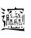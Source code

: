 SplineFontDB: 3.2
FontName: ByanByan
FullName: ByanByan
FamilyName: ByanByan
Weight: Regular
Copyright: Copyright (c) 2022, Kaylee Mann
UComments: "2022-4-12: Created with FontForge (http://fontforge.org)"
Version: 001.000
ItalicAngle: 0
UnderlinePosition: -102
UnderlineWidth: 51
Ascent: 819
Descent: 205
InvalidEm: 0
LayerCount: 2
Layer: 0 0 "+gMyXYgAA" 1
Layer: 1 0 "+Uk2XYgAA" 0
XUID: [1021 558 -2014138283 5919843]
StyleMap: 0x0000
FSType: 0
OS2Version: 0
OS2_WeightWidthSlopeOnly: 0
OS2_UseTypoMetrics: 1
CreationTime: 1649755362
ModificationTime: 1649760986
PfmFamily: 17
TTFWeight: 400
TTFWidth: 5
LineGap: 92
VLineGap: 92
OS2TypoAscent: 0
OS2TypoAOffset: 1
OS2TypoDescent: 0
OS2TypoDOffset: 1
OS2TypoLinegap: 92
OS2WinAscent: 0
OS2WinAOffset: 1
OS2WinDescent: 0
OS2WinDOffset: 1
HheadAscent: 0
HheadAOffset: 1
HheadDescent: 0
HheadDOffset: 1
OS2Vendor: 'PfEd'
MarkAttachClasses: 1
DEI: 91125
LangName: 1033
Encoding: Custom
UnicodeInterp: none
NameList: AGL For New Fonts
DisplaySize: -48
AntiAlias: 1
FitToEm: 0
WinInfo: 57 19 6
BeginPrivate: 0
EndPrivate
TeXData: 1 0 0 346030 173015 115343 0 1048576 115343 783286 444596 497025 792723 393216 433062 380633 303038 157286 324010 404750 52429 2506097 1059062 262144
BeginChars: 256 1

StartChar: u30EDE
Encoding: 57 200414 0
Width: 821
Flags: HW
LayerCount: 2
Fore
SplineSet
32 481 m 1
 162 521 l 1
 93 346 l 1
 167 338 l 1
 176 232 l 1
 124 110 l 1
 129 269 l 1
 82 339 l 1
 99 457 l 1
 32 481 l 1
351 166 m 1
 378 188 l 25
 383 130 l 1
 611 119 l 1
 627 151 l 1
 634 97 l 1
 351 111 l 1
 351 166 l 1
675 169 m 25
 732 134 l 25
 697 109 l 25
 675 169 l 25
501 179 m 1
 556 136 l 1
 514 135 l 1
 501 179 l 1
291 126 m 25
 251 133 l 25
 295 176 l 25
 291 126 l 25
20 36 m 1
 102 102 l 1
 745 78 l 1
 771 147 l 1
 783 16 l 1
 182 78 l 1
 20 36 l 1
441 270 m 1
 452 255 l 1
 420 241 l 1
 441 270 l 1
694 267 m 1
 718 254 l 1
 690 234 l 1
 682 241 l 1
 694 267 l 1
659 254 m 1
 707 216 l 1
 694 187 l 1
 659 254 l 1
626 262 m 1
 634 219 l 1
 672 226 l 1
 617 191 l 1
 626 262 l 1
595 286 m 1
 699 297 l 1
 665 272 l 1
 599 273 l 25
 595 286 l 1
608 294 m 1
 602 391 l 1
 682 387 l 25
 686 381 l 17
 619 369 l 1
 679 356 l 1
 621 344 l 25
 683 329 l 25
 624 320 l 1
 608 294 l 1
533 238 m 1
 555 232 l 1
 542 222 l 1
 533 238 l 1
507 232 m 1
 531 218 l 1
 516 213 l 1
 507 232 l 1
481 230 m 1
 489 234 l 1
 502 205 l 1
 485 204 l 1
 481 230 l 1
462 238 m 1
 472 206 l 1
 455 192 l 1
 462 238 l 1
469 246 m 1
 464 379 l 1
 564 378 l 25
 526 362 l 25
 517 343 l 25
 514 362 l 25
 481 364 l 25
 482 337 l 25
 571 340 l 25
 524 326 l 25
 522 307 l 25
 512 326 l 25
 484 325 l 25
 487 307 l 25
 570 304 l 25
 527 292 l 25
 527 274 l 25
 514 293 l 25
 489 294 l 1
 487 259 l 1
 583 274 l 1
 575 179 l 1
 547 201 l 25
 563 200 l 1
 570 257 l 1
 469 246 l 1
758 517 m 1
 780 556 l 1
 776 205 l 1
 740 254 l 1
 764 254 l 1
 758 517 l 1
714 485 m 1
 731 539 l 1
 734 333 l 1
 747 320 l 1
 719 307 l 1
 714 485 l 1
384 256 m 1
 399 259 l 1
 417 235 l 1
 427 240 l 1
 434 189 l 1
 384 256 l 1
343 252 m 1
 361 219 l 1
 410 219 l 1
 340 190 l 1
 343 252 l 1
324 280 m 1
 430 287 l 1
 447 284 l 1
 319 255 l 1
 324 280 l 1
344 290 m 1
 325 384 l 1
 401 381 l 1
 407 372 l 1
 350 363 l 1
 409 340 l 1
 356 339 l 1
 415 316 l 1
 358 314 l 1
 344 290 l 1
33 623 m 1
 153 594 l 1
 121 553 l 1
 33 623 l 1
19 755 m 1
 175 678 l 1
 125 644 l 1
 19 753 l 1
 19 755 l 1
257 532 m 1
 283 536 l 1
 298 211 l 1
 287 194 l 1
 261 231 l 1
 281 218 l 1
 275 359 l 1
 233 346 l 1
 230 388 l 1
 272 384 l 1
 270 424 l 1
 230 407 l 1
 229 450 l 1
 270 452 l 1
 264 510 l 1
 221 502 l 1
 222 469 l 1
 232 209 l 1
 185 154 l 1
 211 232 l 1
 206 382 l 1
 201 524 l 1
 257 532 l 1
663 486 m 1
 688 432 l 1
 665 430 l 1
 663 486 l 1
661 549 m 1
 630 458 l 1
 659 450 l 1
 588 438 l 1
 661 549 l 1
641 601 m 1
 607 542 l 1
 636 518 l 1
 616 489 l 1
 582 541 l 1
 641 601 l 1
476 453 m 25
 474 486 l 1
 567 491 l 25
 567 421 l 1
 497 423 l 25
 548 441 l 25
 545 470 l 25
 491 471 l 25
 486 425 l 1
 476 453 l 25
464 520 m 1
 550 530 l 1
 552 514 l 1
 464 520 l 1
468 555 m 25
 541 557 l 25
 545 540 l 25
 468 555 l 25
443 580 m 1
 565 586 l 1
 568 570 l 1
 443 580 l 1
479 637 m 1
 521 626 l 1
 504 605 l 1
 479 637 l 1
420 484 m 1
 449 429 l 1
 422 425 l 1
 420 484 l 1
408 533 m 1
 373 464 l 1
 415 449 l 1
 334 443 l 1
 408 533 l 1
398 592 m 1
 359 531 l 1
 361 495 l 1
 326 525 l 1
 398 592 l 1
625 663 m 1
 752 591 l 1
 685 576 l 1
 625 663 l 1
390 627 m 1
 279 557 l 1
 327 658 l 1
 345 664 l 1
 390 627 l 1
467 720 m 1
 499 775 l 1
 531 726 l 1
 765 723 l 1
 749 622 l 25
 721 689 l 25
 293 678 l 1
 263 613 l 1
 229 715 l 1
 278 715 l 1
 467 720 l 1
EndSplineSet
Validated: 1
EndChar
EndChars
EndSplineFont
